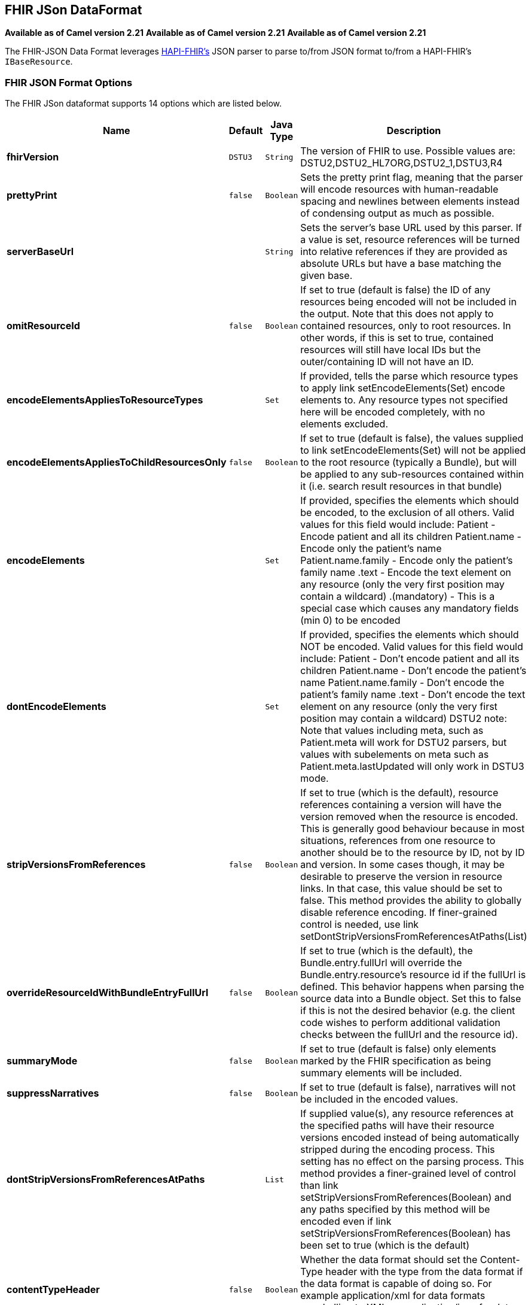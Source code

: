 [[fhirJson-dataformat]]
== FHIR JSon DataFormat
*Available as of Camel version 2.21*
*Available as of Camel version 2.21*
*Available as of Camel version 2.21*


The FHIR-JSON Data Format leverages
link:https://github.com/jamesagnew/hapi-fhir/blob/master/hapi-fhir-base/src/main/java/ca/uhn/fhir/parser/JsonParser.java[HAPI-FHIR's]
JSON parser to parse to/from JSON format to/from a HAPI-FHIR's `IBaseResource`.

=== FHIR JSON Format Options

// dataformat options: START
The FHIR JSon dataformat supports 14 options which are listed below.



[width="100%",cols="2s,1m,1m,6",options="header"]
|===
| Name | Default | Java Type | Description
| fhirVersion | DSTU3 | String | The version of FHIR to use. Possible values are: DSTU2,DSTU2_HL7ORG,DSTU2_1,DSTU3,R4
| prettyPrint | false | Boolean | Sets the pretty print flag, meaning that the parser will encode resources with human-readable spacing and newlines between elements instead of condensing output as much as possible.
| serverBaseUrl |  | String | Sets the server's base URL used by this parser. If a value is set, resource references will be turned into relative references if they are provided as absolute URLs but have a base matching the given base.
| omitResourceId | false | Boolean | If set to true (default is false) the ID of any resources being encoded will not be included in the output. Note that this does not apply to contained resources, only to root resources. In other words, if this is set to true, contained resources will still have local IDs but the outer/containing ID will not have an ID.
| encodeElementsAppliesToResourceTypes |  | Set | If provided, tells the parse which resource types to apply link setEncodeElements(Set) encode elements to. Any resource types not specified here will be encoded completely, with no elements excluded.
| encodeElementsAppliesToChildResourcesOnly | false | Boolean | If set to true (default is false), the values supplied to link setEncodeElements(Set) will not be applied to the root resource (typically a Bundle), but will be applied to any sub-resources contained within it (i.e. search result resources in that bundle)
| encodeElements |  | Set | If provided, specifies the elements which should be encoded, to the exclusion of all others. Valid values for this field would include: Patient - Encode patient and all its children Patient.name - Encode only the patient's name Patient.name.family - Encode only the patient's family name .text - Encode the text element on any resource (only the very first position may contain a wildcard) .(mandatory) - This is a special case which causes any mandatory fields (min 0) to be encoded
| dontEncodeElements |  | Set | If provided, specifies the elements which should NOT be encoded. Valid values for this field would include: Patient - Don't encode patient and all its children Patient.name - Don't encode the patient's name Patient.name.family - Don't encode the patient's family name .text - Don't encode the text element on any resource (only the very first position may contain a wildcard) DSTU2 note: Note that values including meta, such as Patient.meta will work for DSTU2 parsers, but values with subelements on meta such as Patient.meta.lastUpdated will only work in DSTU3 mode.
| stripVersionsFromReferences | false | Boolean | If set to true (which is the default), resource references containing a version will have the version removed when the resource is encoded. This is generally good behaviour because in most situations, references from one resource to another should be to the resource by ID, not by ID and version. In some cases though, it may be desirable to preserve the version in resource links. In that case, this value should be set to false. This method provides the ability to globally disable reference encoding. If finer-grained control is needed, use link setDontStripVersionsFromReferencesAtPaths(List)
| overrideResourceIdWithBundleEntryFullUrl | false | Boolean | If set to true (which is the default), the Bundle.entry.fullUrl will override the Bundle.entry.resource's resource id if the fullUrl is defined. This behavior happens when parsing the source data into a Bundle object. Set this to false if this is not the desired behavior (e.g. the client code wishes to perform additional validation checks between the fullUrl and the resource id).
| summaryMode | false | Boolean | If set to true (default is false) only elements marked by the FHIR specification as being summary elements will be included.
| suppressNarratives | false | Boolean | If set to true (default is false), narratives will not be included in the encoded values.
| dontStripVersionsFromReferencesAtPaths |  | List | If supplied value(s), any resource references at the specified paths will have their resource versions encoded instead of being automatically stripped during the encoding process. This setting has no effect on the parsing process. This method provides a finer-grained level of control than link setStripVersionsFromReferences(Boolean) and any paths specified by this method will be encoded even if link setStripVersionsFromReferences(Boolean) has been set to true (which is the default)
| contentTypeHeader | false | Boolean | Whether the data format should set the Content-Type header with the type from the data format if the data format is capable of doing so. For example application/xml for data formats marshalling to XML, or application/json for data formats marshalling to JSon etc.
|===
// dataformat options: END
